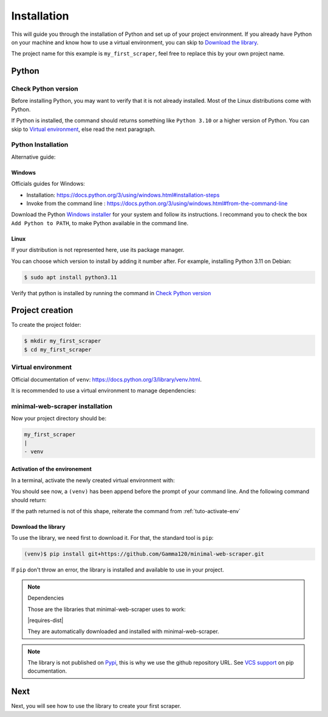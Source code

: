 Installation
============

This will guide you through the installation of Python and set up of your project environment.
If you already have Python on your machine and know how to use a virtual environment,
you can skip to `Download the library`_.

The project name for this example is ``my_first_scraper``, feel free to replace this by your own project name.


Python
------

Check Python version
^^^^^^^^^^^^^^^^^^^^

Before installing Python, you may want to verify that it is not already installed. Most of the Linux distributions come with Python.

.. tabs::

    .. group-tab:: Windows

        .. code-block:: console
            
            > py --version

    .. tab:: Linux

        .. code-block:: console
        
            $ python --version

If Python is installed, the command should returns something like ``Python 3.10`` or a higher version of Python.
You can skip to `Virtual environment`_, else read the next paragraph.


Python Installation
^^^^^^^^^^^^^^^^^^^

Alternative guide: 


Windows
"""""""

Officials guides for Windows:

- Installation: https://docs.python.org/3/using/windows.html#installation-steps
- Invoke from the command line : https://docs.python.org/3/using/windows.html#from-the-command-line

Download the Python `Windows installer <https://www.python.org/downloads/windows/>`_ for your system and follow its instructions.
I recommand you to check the box ``Add Python to PATH``, to make Python available in the command line.


Linux
"""""

If your distribution is not represented here, use its package manager.

.. tabs::
    
    .. group-tab:: Debian/Ubuntu

        .. code-block:: console
        
            $ apt update
            $ sudo apt install python
        
    .. group-tab:: Fedora
        
        .. code-block:: console

            $ dnf check-update
            $ sudo dnf install python

You can choose which version to install by adding it number after. For example, installing Python 3.11 on Debian:

.. code-block:: console

    $ sudo apt install python3.11

Verify that python is installed by running the command in `Check Python version`_


Project creation
----------------

To create the project folder:

.. code-block:: console

    $ mkdir my_first_scraper
    $ cd my_first_scraper


Virtual environment
^^^^^^^^^^^^^^^^^^^

Official documentation of ``venv``: https://docs.python.org/3/library/venv.html.

It is recommended to use a virtual environment to manage dependencies:

.. tabs::

    .. group-tab:: Windows

        .. code-block:: console
    
            > py -m venv venv
    
    .. group-tab:: Linux

        .. code-block:: console

            $ python -m venv venv


minimal-web-scraper installation
^^^^^^^^^^^^^^^^^^^^^^^^^^^^^^^^

Now your project directory should be:

.. code-block::

    my_first_scraper
    |
    - venv

.. _tuto-activate-env:


Activation of the environement
""""""""""""""""""""""""""""""

In a terminal, activate the newly created virtual environment with:

.. tabs::

    .. group-tab:: Windows

        .. code-block:: console
    
            > venv\Script\activate.bat
    
    .. group-tab:: Linux

        .. code-block:: console

            $ source venv/bin/activate

You should see now, a ``(venv)`` has been append before the prompt of your command line.
And the following command should return:

.. tabs::

    .. group-tab:: Windows

        .. code-block:: console

            (venv)> which python
            <path/to/your/project>\my_first_scraper\venv\Script\python

    .. group-tab:: Linux

        .. code-block:: console

            (venv)$ which python
            <path/to/your/project>/my_first_scraper/venv/bin/python

If the path returned is not of this shape, reiterate the command from :ref:`tuto-activate-env`


Download the library
""""""""""""""""""""

To use the library, we need first to download it. For that, the standard tool is ``pip``:

.. code-block:: console

    (venv)$ pip install git+https://github.com/Gamma120/minimal-web-scraper.git

If ``pip`` don't throw an error, the library is installed and available to use in your project.


.. note::
    Dependencies


    Those are the libraries that minimal-web-scraper uses to work:

    |requires-dist|

    They are automatically downloaded and installed with minimal-web-scraper.


.. note::
    The library is not published on Pypi_, this is why we use the github repository URL. See `VCS support`_ on pip documentation.


Next
----

Next, you will see how to use the library to create your first scraper.

.. _Pypi: https://pypi.org/
.. _VCS support: https://pip.pypa.io/en/stable/topics/vcs-support/
